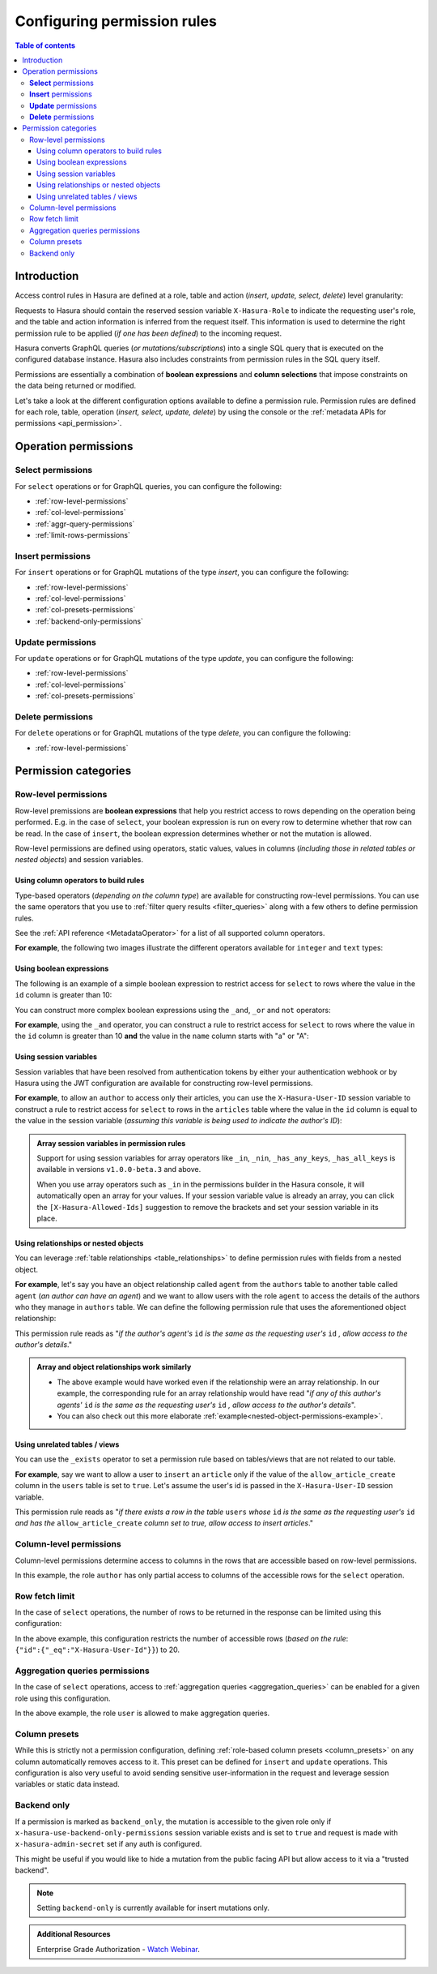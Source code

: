 .. meta::
   :description: Configure permission rules in Hasura
   :keywords: hasura, docs, authorization, permissions, rules

.. _permission_rules:

Configuring permission rules
============================

.. contents:: Table of contents
  :backlinks: none
  :depth: 3
  :local:

Introduction
------------

Access control rules in Hasura are defined at a role, table and action (*insert, update, select, delete*)
level granularity:

.. thumbnail:: /img/graphql/core/auth/permission-rule-granularity.png
   :alt: Access control rules in Hasura

Requests to Hasura should contain the reserved session variable ``X-Hasura-Role`` to indicate the requesting
user's role, and the table and action information is inferred from the request itself. This information is used
to determine the right permission rule to be applied (*if one has been defined*) to the incoming request.

Hasura converts GraphQL queries (*or mutations/subscriptions*) into a single SQL query that is executed on the
configured database instance.
Hasura also includes constraints from permission rules in the SQL query itself.

Permissions are essentially a combination of **boolean expressions** and **column selections** that impose
constraints on the data being returned or modified.

Let's take a look at the different configuration options available to define a permission rule. Permission
rules are defined for each role, table, operation (*insert, select, update, delete*) by using the console
or the :ref:`metadata APIs for permissions <api_permission>`.

Operation permissions
---------------------

**Select** permissions
^^^^^^^^^^^^^^^^^^^^^^
For ``select`` operations or for GraphQL queries, you can configure the following:

* :ref:`row-level-permissions`

* :ref:`col-level-permissions`

* :ref:`aggr-query-permissions`

* :ref:`limit-rows-permissions`


**Insert** permissions
^^^^^^^^^^^^^^^^^^^^^^
For ``insert`` operations or for GraphQL mutations of the type *insert*, you can configure the following:

* :ref:`row-level-permissions`

* :ref:`col-level-permissions`

* :ref:`col-presets-permissions`

* :ref:`backend-only-permissions`

**Update** permissions
^^^^^^^^^^^^^^^^^^^^^^
For ``update`` operations or for GraphQL mutations of the type *update*, you can configure the following:

* :ref:`row-level-permissions`

* :ref:`col-level-permissions`

* :ref:`col-presets-permissions`

**Delete** permissions
^^^^^^^^^^^^^^^^^^^^^^
For ``delete`` operations or for GraphQL mutations of the type *delete*, you can configure the following:

* :ref:`row-level-permissions`

Permission categories
---------------------

.. _row-level-permissions:

Row-level permissions
^^^^^^^^^^^^^^^^^^^^^

Row-level premissions are **boolean expressions** that help you restrict access to rows depending on the
operation being performed. E.g. in the case of ``select``, your boolean expression is run on every row to
determine whether that row can be read. In the case of ``insert``, the boolean expression determines whether or not the mutation is allowed.

Row-level permissions are defined using operators, static values, values in columns (*including those in
related tables or nested objects*) and session variables.

Using column operators to build rules
*************************************

Type-based operators (*depending on the column type*) are available for constructing row-level permissions.
You can use the same operators that you use to :ref:`filter query results <filter_queries>`
along with a few others to define permission rules.

See the :ref:`API reference <MetadataOperator>` for a list of all supported column operators.

**For example**, the following two images illustrate the different operators available for ``integer`` and ``text``
types:

.. thumbnail:: /img/graphql/core/auth/operators-for-integer-types.png
   :width: 40%
   :alt: Column operators for integer types

.. thumbnail:: /img/graphql/core/auth/operators-for-text-types.png
   :width: 40%
   :alt: Column operators for text types

Using boolean expressions
*************************

The following is an example of a simple boolean expression to restrict access for ``select`` to rows where
the value in the ``id`` column is greater than 10:

.. rst-class:: api_tabs
.. tabs::

   .. tab:: Console

      You can define permissions using boolean expressions on the Hasura console as follows:

      .. thumbnail:: /img/graphql/core/auth/simple-boolean-expression.png
         :width: 700px
         :alt: Using boolean expressions to build rules

   .. tab:: CLI

      You can define permissions using boolean expressions in the ``tables.yaml`` file inside the ``metadata`` directory:

      .. code-block:: yaml
         :emphasize-lines: 8-10

            - table:
                schema: public
                name: author
              select_permissions:
              - role: user
                permission:
                  columns: []
                  filter:
                    id:
                      _gt: 10

      Apply the metadata by running:

      .. code-block:: bash

         hasura metadata apply

   .. tab:: API

      You can define permissions using boolean expressions when using the :ref:`permissions metadata API <api_permission>`:

      .. code-block:: http
         :emphasize-lines: 12-14

         POST /v1/query HTTP/1.1
         Content-Type: application/json
         X-Hasura-Role: admin

         {
            "type": "create_select_permission",
            "args": {
               "table": "author",
               "role": "user",
               "permission": {
                  "columns": "*",
                  "filter": {
                     "id": {"_gt": 10}
                  }
               }
            }
         }

You can construct more complex boolean expressions using the ``_and``, ``_or`` and ``not`` operators:

.. thumbnail:: /img/graphql/core/auth/boolean-operators.png
   :width: 600px
   :alt: Using more complex boolean expressions to build rules

**For example**, using the ``_and`` operator, you can construct a rule to restrict access for ``select`` to rows where
the value in the ``id`` column is greater than 10 **and** the value in the ``name`` column starts with "a"
or "A":

.. rst-class:: api_tabs
.. tabs::

   .. tab:: Console

      You can define permissions using the ``_and`` operator on the Hasura console as follows:

      .. thumbnail:: /img/graphql/core/auth/composite-boolean-expression.png
         :width: 600px
         :alt: Example of a rule with the _and operator

   .. tab:: CLI

      You can define permissions using the ``_and`` operator in the ``tables.yaml`` file inside the ``metadata`` directory:

      .. code-block:: yaml
         :emphasize-lines: 8-11

            - table:
                schema: public
                name: author
              select_permissions:
              - role: user
                permission:
                  columns: []
                  filter:
                    _and:
                      - id: {_gt: 10}
                      - name: {_ilike: a%}

      Apply the metadata by running:

      .. code-block:: bash

         hasura metadata apply

   .. tab:: API

      You can define permissions using the ``_and`` operator when using the :ref:`permissions metadata API <api_permission>`:

      .. code-block:: http
         :emphasize-lines: 12-25

         POST /v1/query HTTP/1.1
         Content-Type: application/json
         X-Hasura-Role: admin

         {
            "type": "create_select_permission",
            "args": {
               "table": "author",
               "role": "user",
               "permission": {
                  "columns": "*",
                  "filter": {
                     "$and": [
                        {
                           "id": {
                              "_gt": 10
                           }
                        },
                        {
                           "name": {
                              "_ilike": "a%"
                           }
                        }
                     ]
                  }
               }
            }
         }

Using session variables
***********************

Session variables that have been resolved from authentication tokens by either your authentication webhook or
by Hasura using the JWT configuration are available for constructing row-level permissions.

**For example**, to allow an ``author`` to access only their articles, you can use the ``X-Hasura-User-ID`` session variable
to construct a rule to restrict access for ``select`` to rows in the ``articles`` table where the value in the
``id`` column is equal to the value in the session variable (*assuming this variable is being used to indicate
the author's ID*):

.. rst-class:: api_tabs
.. tabs::

   .. tab:: Console

      You can define session variables in permissions on the Hasura console:

      .. thumbnail:: /img/graphql/core/auth/session-variables-in-permissions-simple-example.png
         :width: 600px
         :alt: Using session variables to build rules

   .. tab:: CLI

      You can define session variables in permissions in the ``tables.yaml`` file inside the ``metadata`` directory:

      .. code-block:: yaml
         :emphasize-lines: 10-12

            - table:
                schema: public
                name: article
              select_permissions:
              - role: author
                permission:
                  columns:
                  - title
                  - content
                  filter:
                    id:
                      _eq: X-Hasura-User-Id

      Apply the metadata by running:

      .. code-block:: bash

         hasura metadata apply

   .. tab:: API

      You can define session variables in permissions tables when using the :ref:`permissions metadata API <api_permission>`:

      .. code-block:: http
         :emphasize-lines: 12-14

         POST /v1/query HTTP/1.1
         Content-Type: application/json
         X-Hasura-Role: admin

         {
            "type": "create_select_permission",
            "args": {
               "table": "article",
               "role": "author",
               "permission": {
                  "columns": "*",
                  "filter": {
                     "id": "X-Hasura-User-Id"
                  }
               }
            }
         }

.. admonition:: Array session variables in permission rules

   Support for using session variables for array operators like ``_in``, ``_nin``, ``_has_any_keys``,
   ``_has_all_keys`` is available in versions ``v1.0.0-beta.3`` and above.

   When you use array operators such as ``_in`` in the permissions builder in the Hasura console, it will automatically open an array for your values.
   If your session variable value is already an array, you can click the ``[X-Hasura-Allowed-Ids]`` suggestion to remove the brackets and set your
   session variable in its place.

.. _relationships-in-permissions:

Using relationships or nested objects
*************************************

You can leverage :ref:`table relationships <table_relationships>` to define permission rules with fields
from a nested object.

**For example**, let's say you have an object relationship called ``agent`` from the ``authors`` table to another table
called ``agent`` (*an author can have an agent*) and we want to allow users with the role ``agent`` to access
the details of the authors who they manage in ``authors`` table. We can define the following permission rule
that uses the aforementioned object relationship:

.. rst-class:: api_tabs
.. tabs::

   .. tab:: Console

      You can use a nested object to build rules on the Hasura console:

      .. thumbnail:: /img/graphql/core/auth/nested-object-permission-simple-example.png
         :width: 600px
         :alt: Using a nested object to build rules

   .. tab:: CLI

      You add permissions using relationships or nested objects in the ``tables.yaml`` file inside the ``metadata`` directory:

      .. code-block:: yaml
         :emphasize-lines: 8-11

            - table:
                schema: public
                name: author
              select_permissions:
              - role: agent
                permission:
                  columns: []
                  filter:
                    agent:
                      agent_id:
                        _eq: X-Hasura-User-Id

      Apply the metadata by running:

      .. code-block:: bash

         hasura metadata apply

   .. tab:: API

      You add permissions using relationships or nested objects when using the :ref:`permissions metadata API <api_permission>`:

      .. code-block:: http
         :emphasize-lines: 12-18

         POST /v1/query HTTP/1.1
         Content-Type: application/json
         X-Hasura-Role: admin

            {
               "type": "create_select_permission",
               "args": {
                  "table": "author",
                  "role": "agent",
                  "permission": {
                     "columns": "*",
                     "filter": {
                        "agent": {
                           "agent_id": {
                              "_eq": "X-Hasura-User-Id"
                           }
                        }
                     }
                  }
               }
            }

This permission rule reads as "*if the author's agent's*  ``id``  *is the same as the requesting user's*
``id`` *, allow access to the author's details*."


.. admonition:: Array and object relationships work similarly

   - The above example would have worked even if the relationship were an array relationship. In our example,
     the corresponding rule for an array relationship would have read "*if any of this author's agents'* ``id``
     *is the same as the requesting user's* ``id`` *, allow access to the author's details*".

   - You can also check out this more elaborate :ref:`example<nested-object-permissions-example>`.

.. _unrelated-tables-in-permissions:

Using unrelated tables / views
******************************

You can use the ``_exists`` operator to set a permission rule based on tables/views that are not related to
our table.

**For example**, say we want to allow a user to ``insert`` an ``article`` only if the value of the ``allow_article_create``
column in the ``users`` table is set to ``true``. Let's assume the user's id is passed in the ``X-Hasura-User-ID``
session variable.

.. rst-class:: api_tabs
.. tabs::

   .. tab:: Console

      You can set permissions using unrelated tables on the Hasura console as follows:

      .. thumbnail:: /img/graphql/core/auth/exists-permission-example.png
         :alt: Use an unrelated table to build rules

   .. tab:: CLI

      You can set permissions using unrelated tables in the ``tables.yaml`` file inside the ``metadata`` directory:

      .. code-block:: yaml
         :emphasize-lines: 7-15

            - table:
                schema: public
                name: article
              insert_permissions:
              - role: user
                permission:
                  check:
                    _exists:
                      _where:
                        _and:
                          - id: {_eq: X-Hasura-User-Id}
                          - allow_article_create: {_eq: true}
                      _table:
                        schema: public
                        name: users
                  columns:
                  - content
                  - id
                  - title

      Apply the metadata by running:

      .. code-block:: bash

         hasura metadata apply

   .. tab:: API

      You can set permissions for unrelated tables when using the :ref:`permissions metadata API <api_permission>`:

      .. code-block:: http
         :emphasize-lines: 12-26

         POST /v1/query HTTP/1.1
         Content-Type: application/json
         X-Hasura-Role: admin

         {
            "type": "create_insert_permission",
            "args": {
               "table": "article",
               "role": "user",
               "permission": {
                  "columns": "*",
                  "check": {
                     "$exists": {
                        "_table": "users",
                        "_where": {
                           "$and": [
                              {
                                 "id": "X-Hasura-User-Id"
                              },
                              {
                                 "allow_article_create": true
                              }
                           ]
                        }
                     }
                  }
               }
            }
         }

This permission rule reads as "*if there exists a row in the table* ``users`` *whose*  ``id``  *is the same as the requesting user's*
``id`` *and has the* ``allow_article_create`` *column set to true, allow access to insert articles*."

.. _col-level-permissions:

Column-level permissions
^^^^^^^^^^^^^^^^^^^^^^^^

Column-level permissions determine access to columns in the rows that are accessible based on row-level
permissions. 

.. rst-class:: api_tabs
.. tabs::

   .. tab:: Console

      Column-level permissions are simple selections on the Hasura console:

      .. thumbnail:: /img/graphql/core/auth/column-level-permissions.png
         :width: 600px
         :alt: Column level permissions

   .. tab:: CLI

      You can set column-level permissions in the ``tables.yaml`` file inside the ``metadata`` directory:

      .. code-block:: yaml
         :emphasize-lines: 7-11

            - table:
                schema: public
                name: article
              select_permissions:
              - role: author
                permission:
                  columns:
                  - author_id
                  - id
                  - content
                  - title
                  filter:
                    author_id:
                      _eq: X-Hasura-User-Id


      Apply the metadata by running:

      .. code-block:: bash

         hasura metadata apply

   .. tab:: API

      You can set column-level permissions when using the :ref:`permissions metadata API <api_permission>`:

      .. code-block:: http
         :emphasize-lines: 11-16

         POST /v1/query HTTP/1.1
         Content-Type: application/json
         X-Hasura-Role: admin

         {
            "type": "create_select_permission",
            "args": {
               "table": "article",
               "role": "author",
               "permission": {
                  "columns": [
                     "id",
                     "title",
                     "content",
                     "author_id"
                  ],
                  "filter": {
                     "author_id": "X-Hasura-User-Id"
                  }
               }
            }
         }

In this example, the role ``author`` has only partial access to columns of the accessible rows for
the ``select`` operation.

.. _limit-rows-permissions:

Row fetch limit
^^^^^^^^^^^^^^^

In the case of ``select`` operations, the number of rows to be returned in the response can be limited
using this configuration:

.. rst-class:: api_tabs
.. tabs::

   .. tab:: Console

      You can set a row fetch limit on the Hasura console as follows:

      .. thumbnail:: /img/graphql/core/auth/limit-rows-for-select.png
         :width: 500px
         :alt: Row fetch limit

   .. tab:: CLI

      You can set a row fetch limit for a table in the ``tables.yaml`` file inside the ``metadata`` directory:

      .. code-block:: yaml
         :emphasize-lines: 13

            - table:
                schema: public
                name: author
              select_permissions:
              - role: user
                permission:
                  columns:
                  - id
                  - name
                  filter:
                    user_id:
                      _gt: 10
                  limit: 20

      Apply the metadata by running:

      .. code-block:: bash

         hasura metadata apply

   .. tab:: API

      You can a row fetch limit for a table when using the :ref:`permissions metadata API <api_permission>`:

      .. code-block:: http
         :emphasize-lines: 17

         POST /v1/query HTTP/1.1
         Content-Type: application/json
         X-Hasura-Role: admin

         {
            "type": "create_select_permission",
            "args": {
               "table": "author",
               "role": "user",
               "permission": {
                  "columns": "*",
                  "filter": {
                     "id": {
                        "_gt": 10
                     }
                  },
                  "limit": 20
               }
            }
         }


In the above example, this configuration  restricts the number of accessible rows (*based on the rule*:
``{"id":{"_eq":"X-Hasura-User-Id"}}``) to 20.

.. _aggr-query-permissions:

Aggregation queries permissions
^^^^^^^^^^^^^^^^^^^^^^^^^^^^^^^

In the case of ``select`` operations, access to :ref:`aggregation queries <aggregation_queries>`
can be enabled for a given role using this configuration.

.. rst-class:: api_tabs
.. tabs::

   .. tab:: Console

      You can enable aggregation queries permissions on the Hasura console as follows:

      .. thumbnail:: /img/graphql/core/auth/aggregation-query-permissions.png
         :width: 500px
         :alt: Aggregation queries permissions

   .. tab:: CLI

      You can allow aggregation query permissions in the ``tables.yaml`` file inside the ``metadata`` directory:

      .. code-block:: yaml
         :emphasize-lines: 13

            - table:
                schema: public
                name: author
              select_permissions:
              - role: user
                permission:
                  columns:
                  - id
                  - name
                  filter: 
                    user_id:
                      _gt: 10
                  allow_aggregations: true

      Apply the metadata by running:

      .. code-block:: bash

         hasura metadata apply

   .. tab:: API

      You can allow aggregation query permissions when using the :ref:`permissions metadata API <api_permission>`

      .. code-block:: http
         :emphasize-lines: 18

         POST /v1/query HTTP/1.1
         Content-Type: application/json
         X-Hasura-Role: admin

         {
            "type": "create_select_permission",
            "args": {
               "table": "author",
               "role": "user",
               "permission": {
                  "columns": [
                     "id",
                     "name"
                  ],
                  "filter": {
                     "id": "X-Hasura-User-Id"
                  },
                  "allow_aggregations": true
               }
            }
         }

In the above example, the role ``user`` is allowed to make aggregation queries.

.. _col-presets-permissions:

Column presets
^^^^^^^^^^^^^^

While this is strictly not a permission configuration, defining
:ref:`role-based column presets <column_presets>` on any column automatically
removes access to it. This preset can be defined for ``insert`` and ``update`` operations. This configuration
is also very useful to avoid sending sensitive user-information in the request and leverage session variables
or static data instead.

.. _backend-only-permissions:

Backend only
^^^^^^^^^^^^

If a permission is marked as ``backend_only``, the mutation is accessible to the
given role only if ``x-hasura-use-backend-only-permissions`` session variable exists and is set to ``true``
and request is made with ``x-hasura-admin-secret`` set if any auth is configured.

This might be useful if you would like to hide a mutation from the public facing API but allow access to it
via a "trusted backend".

.. note::

  Setting ``backend-only`` is currently available for insert mutations only.

.. admonition:: Additional Resources

  Enterprise Grade Authorization - `Watch Webinar <https://hasura.io/events/webinar/authorization-modeling-hasura/?pg=docs&plcmt=body&cta=watch-webinar&tech=>`__.
